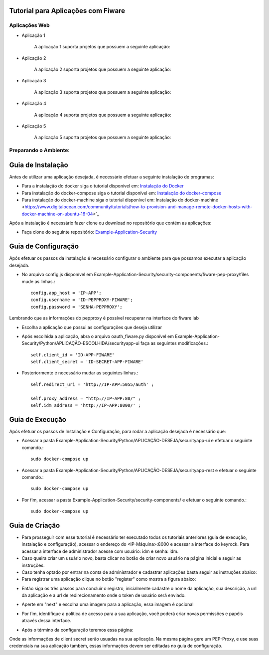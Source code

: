 Tutorial para Aplicações com Fiware
===================================

Aplicações Web
^^^^^^^^^^^^^^
   
- Aplicação 1

   A aplicação 1 suporta projetos que possuem a seguinte aplicação:

   .. image:: documentacao-vm/source/imagens/app1.png 

- Aplicação 2

   A aplicação 2 suporta projetos que possuem a seguinte aplicação:

   .. image:: documentacao-vm/source/imagens/app2.png 

- Aplicação 3

   A aplicação 3 suporta projetos que possuem a seguinte aplicação:

   .. image:: documentacao-vm/source/imagens/app3.png  

- Aplicação 4

   A aplicação 4 suporta projetos que possuem a seguinte aplicação:

   .. image:: documentacao-vm/source/imagens/app4.png
 
- Aplicação 5

   A aplicação 5 suporta projetos que possuem a seguinte aplicação:

   .. image:: documentacao-vm/source/imagens/app5.png 


Preparando o Ambiente:
^^^^^^^^^^^^^^^^^^^^^^

Guia de Instalação
==================

Antes de utilizar uma aplicação desejada, é necessário efetuar a seguinte instalação de programas:

- Para a instalação do docker siga o tutorial disponível em: `Instalação do Docker <https://www.digitalocean.com/community/tutorials/como-instalar-e-usar-o-docker-no-ubuntu-16-04-pt>`_

- Para instalação do docker-compose siga o tutorial disponível em: `Instalação do docker-compose <https://www.digitalocean.com/community/tutorials/how-to-install-docker-compose-on-ubuntu-16-04>`_

- Para instalação do docker-machine siga o tutorial disponível em:  Instalação do docker-machine <https://www.digitalocean.com/community/tutorials/how-to-provision-and-manage-remote-docker-hosts-with-docker-machine-on-ubuntu-16-04>`_

Após a instalação é necessário fazer clone ou download no repositório que contém as aplicações:

- Faça clone do seguinte repositório: `Example-Application-Security <https://IreneGinani@projetos.imd.ufrn.br/SmartMetropolis-InfraestruturaGroup/SGeoL-Docker.git>`_



Guia de Configuração
====================

Após efetuar os passos da instalação é necessário configurar o ambiente para que possamos executar a aplicação desejada.

- No arquivo config.js disponível em Example-Application-Security/security-components/fiware-pep-proxy/files mude as linhas.::

	config.app_host = 'IP-APP';
	config.username = 'ID-PEPPROXY-FIWARE';
	config.password = 'SENHA-PEPPROXY';

Lembrando que as informações do pepproxy é possível recuperar na interface do fiware lab

- Escolha a aplicação que possui as configurações que deseja utilizar
- Após escolhida a aplicação, abra o arquivo oauth_fiware.py disponível em Example-Application-Security/Python/APLICAÇÃO-ESCOLHIDA/securityapp-ui faça as seguintes modificações.::
	
	self.client_id = 'ID-APP-FIWARE'  
        self.client_secret = 'ID-SECRET-APP-FIWARE'

- Posteriormente é necessário mudar as seguintes linhas.::

	self.redirect_uri = 'http://IP-APP:5055/auth' ;

        self.proxy_address = "http://IP-APP:80/" ;
        self.idm_address = 'http://IP-APP:8000/' ;


Guia de Execução
================

Após efetuar os passos de Instalação e Configuração, para rodar a aplicação desejada é necessário que:

- Acessar a pasta Example-Application-Security/Python/APLICAÇÃO-DESEJA/securityapp-ui e efetuar o seguinte comando.::
	
	sudo docker-compose up

- Acessar a pasta Example-Application-Security/Python/APLICAÇÃO-DESEJA/securityapp-rest e efetuar o seguinte comando.::

	sudo docker-compose up

- Por fim, acessar a pasta Example-Application-Security/security-components/ e efetuar o seguinte comando.::

	sudo docker-compose up


Guia de Criação
===============

- Para prosseguir com esse tutorial é necessário ter executado todos os tutoriais anteriores (guia de execução, instalação e configuração), acessar o endereço do <IP-Máquina>:8000 e acessar a interface do keyrock. Para acessar a interface de administrador acesse com usuário: idm e senha: idm. 
- Caso queira criar um usuário novo, basta clicar no botão de criar novo usuário na página inicial e seguir as instruções.
- Caso tenha optado por entrar na conta de administrador e cadastrar aplicações basta seguir as instruções abaixo: 
- Para registrar uma aplicação clique no botão "register" como mostra a figura abaixo: 
.. image:: imagens/registro-app.png
- Então siga os três passos para concluir o registro, inicialmente cadastre o nome da aplicação, sua descrição, a url da aplicação e a url de redirecionamento onde o token de usuário será enviado.
.. image:: imagens/info-registro.png
- Aperte em "next" e escolha uma imagem para a aplicação, essa imagem é opcional
.. image:: imagens/exibir-aplicacao.png
- Por fim, identifique a política de acesso para a sua aplicação, você poderá criar novas permissões e papéis através dessa interface.
.. image:: imagens/developer-portal.png    
- Após o término da configuração teremos essa página:
.. image:: imagens/infos-cadastradas.png
Onde as informações de client secret serão usuadas na sua aplicação. Na mesma página gere um PEP-Proxy, e use suas credenciais na sua aplicação também, essas informações devem ser editadas no guia de configuração.
